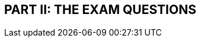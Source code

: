 {nbsp} + 
{nbsp} + 
{nbsp} + 
{nbsp} + 
{nbsp} + 
{nbsp} + 
{nbsp} + 
{nbsp} + 

== PART II: THE EXAM QUESTIONS